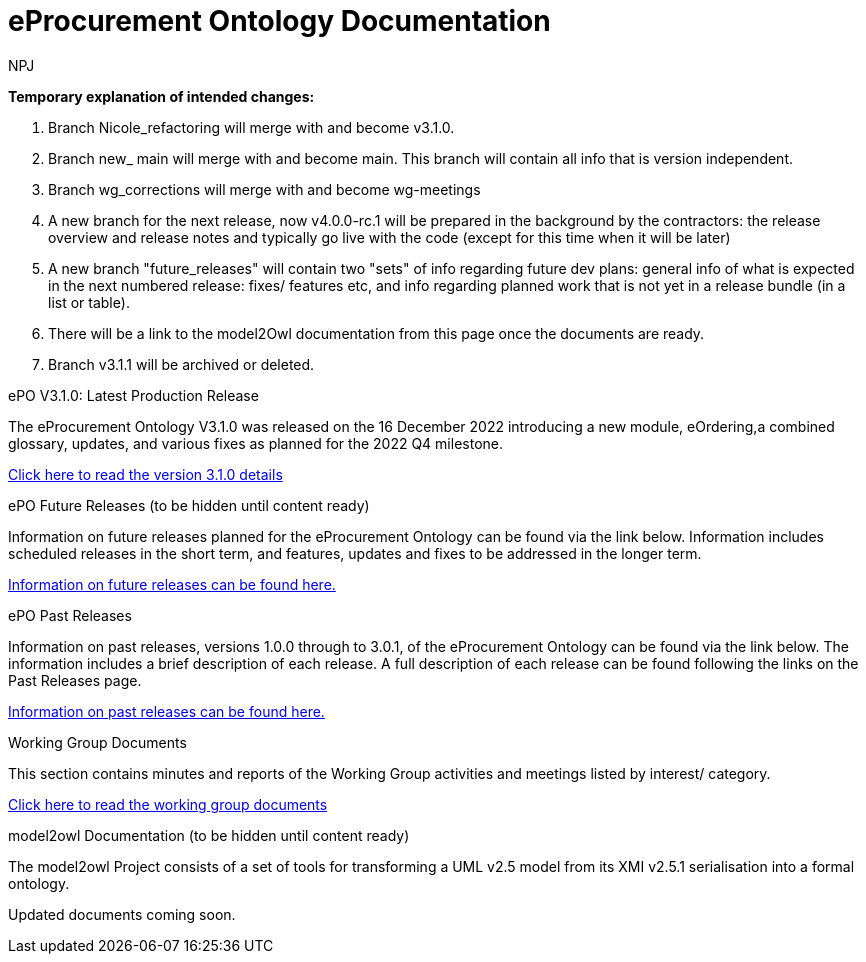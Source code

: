 :doctitle: eProcurement Ontology Documentation
:doccode: epo-v3.1.0-prod-001
:author: NPJ
:authoremail: nicole-anne.paterson-jones@ext.ec.europa.eu
:docdate: June 2023

====
*Temporary explanation of intended changes:*

. Branch Nicole_refactoring will merge with and become v3.1.0.
. Branch new_ main will merge with and become main. This branch will contain all info that is version independent.
. Branch wg_corrections will merge with and become wg-meetings
. A new branch for the next release, now v4.0.0-rc.1 will be prepared in the background by the contractors: the release overview and release notes and typically go live with the code (except for this time when it will be later)

. A new branch "future_releases" will contain two "sets" of info regarding future dev plans: general info of what is expected in the next numbered release: fixes/ features etc, and info regarding planned work that is not yet in a release bundle (in a list or table).
. There will be a link to the model2Owl documentation from this page once the documents are ready.
. Branch v3.1.1 will be archived or deleted.
====

[.tile-container]
--

[.tile]
.ePO V3.1.0: Latest Production Release
****
The eProcurement Ontology V3.1.0 was released on the 16 December 2022 introducing a new module, eOrdering,a combined glossary, updates, and various fixes as planned for the 2022 Q4 milestone.

xref:Overview_V3.1.0.adoc[Click here to read the version 3.1.0 details]

****

[.tile]
.ePO Future Releases (to be hidden until content ready)
****
Information on future releases planned for the eProcurement Ontology can be found via the link below. Information includes scheduled releases in the short term, and features, updates and fixes to be addressed in the longer term.

xref:future_releases@EPO::index.adoc[Information on future releases can be found here.]
****

[.tile]
.ePO Past Releases
****
Information on past releases, versions 1.0.0 through to 3.0.1, of the eProcurement Ontology can be found via the link below. The information includes a brief description of each release. A full description of each release can be found following the links on the Past Releases page.

xref:past_releases.adoc[Information on past releases can be found here.]
****

[.tile]
.Working Group Documents
****
This section contains minutes and reports of the Working Group activities and meetings listed by interest/ category.

xref:wg_corrections@EPO::index.adoc[Click here to read the working group documents]
****

[.tile]
.model2owl Documentation (to be hidden until content ready)
****
The model2owl Project consists of a set of tools for transforming a UML v2.5 model from its XMI v2.5.1 serialisation into a formal ontology.

//xref:xxx@EPO::model2owl.adoc[update when ready]
Updated documents coming soon.
****

--
